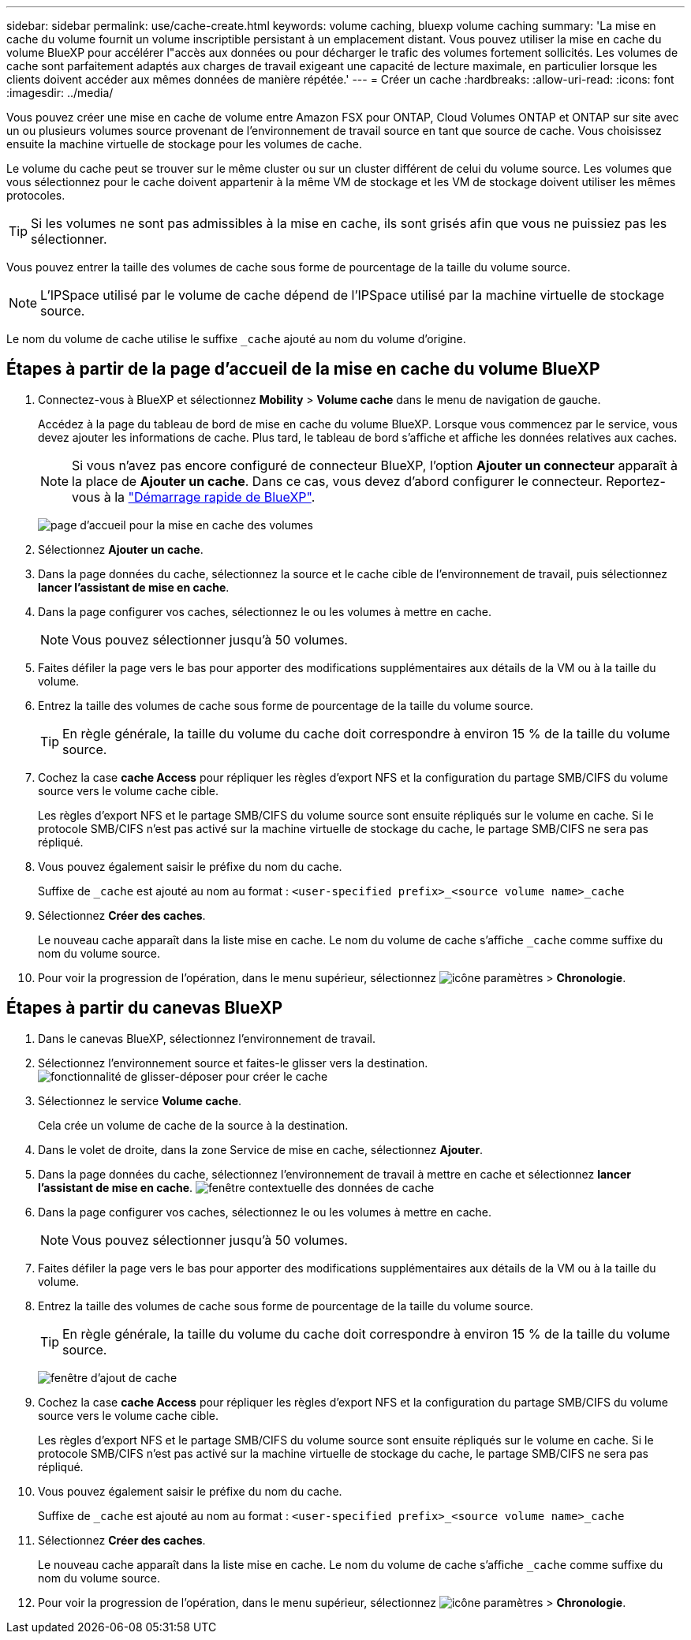 ---
sidebar: sidebar 
permalink: use/cache-create.html 
keywords: volume caching, bluexp volume caching 
summary: 'La mise en cache du volume fournit un volume inscriptible persistant à un emplacement distant. Vous pouvez utiliser la mise en cache du volume BlueXP pour accélérer l"accès aux données ou pour décharger le trafic des volumes fortement sollicités. Les volumes de cache sont parfaitement adaptés aux charges de travail exigeant une capacité de lecture maximale, en particulier lorsque les clients doivent accéder aux mêmes données de manière répétée.' 
---
= Créer un cache
:hardbreaks:
:allow-uri-read: 
:icons: font
:imagesdir: ../media/


[role="lead"]
Vous pouvez créer une mise en cache de volume entre Amazon FSX pour ONTAP, Cloud Volumes ONTAP et ONTAP sur site avec un ou plusieurs volumes source provenant de l'environnement de travail source en tant que source de cache. Vous choisissez ensuite la machine virtuelle de stockage pour les volumes de cache.

Le volume du cache peut se trouver sur le même cluster ou sur un cluster différent de celui du volume source. Les volumes que vous sélectionnez pour le cache doivent appartenir à la même VM de stockage et les VM de stockage doivent utiliser les mêmes protocoles.


TIP: Si les volumes ne sont pas admissibles à la mise en cache, ils sont grisés afin que vous ne puissiez pas les sélectionner.

Vous pouvez entrer la taille des volumes de cache sous forme de pourcentage de la taille du volume source.


NOTE: L'IPSpace utilisé par le volume de cache dépend de l'IPSpace utilisé par la machine virtuelle de stockage source.

Le nom du volume de cache utilise le suffixe `pass:macros[_cache]` ajouté au nom du volume d'origine.



== Étapes à partir de la page d'accueil de la mise en cache du volume BlueXP

. Connectez-vous à BlueXP et sélectionnez *Mobility* > *Volume cache* dans le menu de navigation de gauche.
+
Accédez à la page du tableau de bord de mise en cache du volume BlueXP. Lorsque vous commencez par le service, vous devez ajouter les informations de cache. Plus tard, le tableau de bord s'affiche et affiche les données relatives aux caches.

+

NOTE: Si vous n'avez pas encore configuré de connecteur BlueXP, l'option *Ajouter un connecteur* apparaît à la place de *Ajouter un cache*. Dans ce cas, vous devez d'abord configurer le connecteur. Reportez-vous à la https://docs.netapp.com/us-en/cloud-manager-setup-admin/task-quick-start-standard-mode.html["Démarrage rapide de BlueXP"^].

+
image:landing-page.png["page d'accueil pour la mise en cache des volumes"]

. Sélectionnez *Ajouter un cache*.
. Dans la page données du cache, sélectionnez la source et le cache cible de l'environnement de travail, puis sélectionnez *lancer l'assistant de mise en cache*.
. Dans la page configurer vos caches, sélectionnez le ou les volumes à mettre en cache.
+

NOTE: Vous pouvez sélectionner jusqu'à 50 volumes.

. Faites défiler la page vers le bas pour apporter des modifications supplémentaires aux détails de la VM ou à la taille du volume.
. Entrez la taille des volumes de cache sous forme de pourcentage de la taille du volume source.
+

TIP: En règle générale, la taille du volume du cache doit correspondre à environ 15 % de la taille du volume source.

. Cochez la case *cache Access* pour répliquer les règles d'export NFS et la configuration du partage SMB/CIFS du volume source vers le volume cache cible.
+
Les règles d'export NFS et le partage SMB/CIFS du volume source sont ensuite répliqués sur le volume en cache. Si le protocole SMB/CIFS n'est pas activé sur la machine virtuelle de stockage du cache, le partage SMB/CIFS ne sera pas répliqué.

. Vous pouvez également saisir le préfixe du nom du cache.
+
Suffixe de `pass:macros[_cache]` est ajouté au nom au format : `<user-specified prefix>_<source volume name>_cache`

. Sélectionnez *Créer des caches*.
+
Le nouveau cache apparaît dans la liste mise en cache. Le nom du volume de cache s'affiche `pass:macros[_cache]` comme suffixe du nom du volume source.

. Pour voir la progression de l'opération, dans le menu supérieur, sélectionnez image:settings-icon.png["icône paramètres"] > *Chronologie*.




== Étapes à partir du canevas BlueXP

. Dans le canevas BlueXP, sélectionnez l'environnement de travail.
. Sélectionnez l'environnement source et faites-le glisser vers la destination.
image:drag-n-drop.png["fonctionnalité de glisser-déposer pour créer le cache"]
. Sélectionnez le service *Volume cache*.
+
Cela crée un volume de cache de la source à la destination.

. Dans le volet de droite, dans la zone Service de mise en cache, sélectionnez *Ajouter*.
. Dans la page données du cache, sélectionnez l'environnement de travail à mettre en cache et sélectionnez *lancer l'assistant de mise en cache*.
image:cache-data.png["fenêtre contextuelle des données de cache"]
. Dans la page configurer vos caches, sélectionnez le ou les volumes à mettre en cache.
+

NOTE: Vous pouvez sélectionner jusqu'à 50 volumes.

. Faites défiler la page vers le bas pour apporter des modifications supplémentaires aux détails de la VM ou à la taille du volume.
. Entrez la taille des volumes de cache sous forme de pourcentage de la taille du volume source.
+

TIP: En règle générale, la taille du volume du cache doit correspondre à environ 15 % de la taille du volume source.

+
image:create-cache.png["fenêtre d'ajout de cache"]

. Cochez la case *cache Access* pour répliquer les règles d'export NFS et la configuration du partage SMB/CIFS du volume source vers le volume cache cible.
+
Les règles d'export NFS et le partage SMB/CIFS du volume source sont ensuite répliqués sur le volume en cache. Si le protocole SMB/CIFS n'est pas activé sur la machine virtuelle de stockage du cache, le partage SMB/CIFS ne sera pas répliqué.

. Vous pouvez également saisir le préfixe du nom du cache.
+
Suffixe de `pass:macros[_cache]` est ajouté au nom au format : `<user-specified prefix>_<source volume name>_cache`

. Sélectionnez *Créer des caches*.
+
Le nouveau cache apparaît dans la liste mise en cache. Le nom du volume de cache s'affiche `pass:macros[_cache]` comme suffixe du nom du volume source.

. Pour voir la progression de l'opération, dans le menu supérieur, sélectionnez image:settings-icon.png["icône paramètres"] > *Chronologie*.

